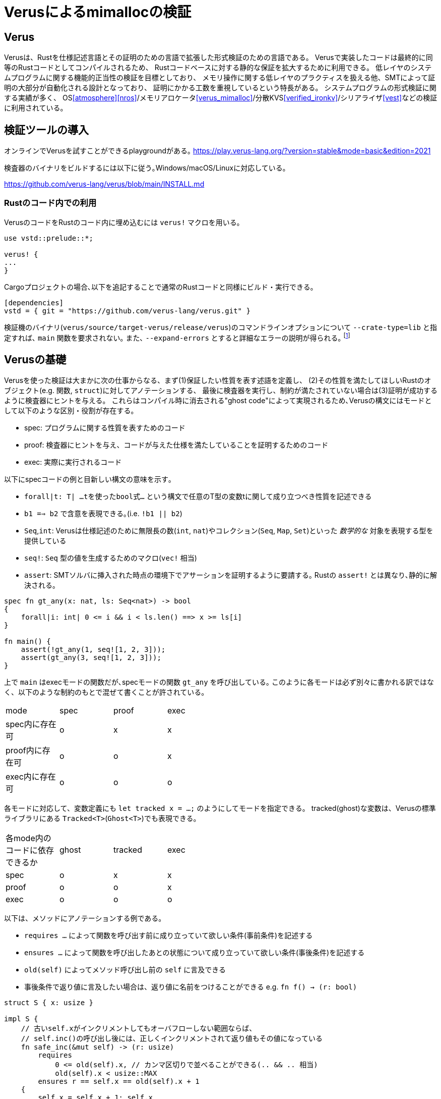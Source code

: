 = Verusによるmimallocの検証
:source-highlighter: pygments

== Verus

Verusは、Rustを仕様記述言語とその証明のための言語で拡張した形式検証のための言語である。
Verusで実装したコードは最終的に同等のRustコードとしてコンパイルされるため、
Rustコードベースに対する静的な保証を拡大するために利用できる。
低レイヤのシステムプログラムに関する機能的正当性の検証を目標としており、
メモリ操作に関する低レイヤのプラクティスを扱える他、SMTによって証明の大部分が自動化される設計となっており、
証明にかかる工数を重視しているという特長がある。
システムプログラムの形式検証に関する実績が多く、
OS<<atmosphere>><<nros>>/メモリアロケータ<<verus_mimalloc>>/分散KVS<<verified_ironkv>>/シリアライザ<<vest>>などの検証に利用されている。

== 検証ツールの導入

オンラインでVerusを試すことができるplaygroundがある｡ https://play.verus-lang.org/?version=stable&mode=basic&edition=2021

検査器のバイナリをビルドするには以下に従う｡Windows/macOS/Linuxに対応している｡

https://github.com/verus-lang/verus/blob/main/INSTALL.md


=== Rustのコード内での利用

VerusのコードをRustのコード内に埋め込むには `verus!` マクロを用いる｡

[source,rust]
----
use vstd::prelude::*;

verus! {
...
}
----

Cargoプロジェクトの場合､以下を追記することで通常のRustコードと同様にビルド・実行できる｡
[source,toml]
----
[dependencies]
vstd = { git = "https://github.com/verus-lang/verus.git" }
----

検証機のバイナリ(`verus/source/target-verus/release/verus`)のコマンドラインオプションについて
`--crate-type=lib` と指定すれば､ `main` 関数を要求されない｡
また､ `--expand-errors` とすると詳細なエラーの説明が得られる｡ footnote:[証明のデバッグ時は､これをつけないと何もわからない]

== Verusの基礎

Verusを使った検証は大まかに次の仕事からなる、まず(1)保証したい性質を表す述語を定義し、
(2)その性質を満たしてほしいRustのオブジェクト(e.g. 関数, `struct`)に対してアノテーションする、
最後に検査器を実行し、制約が満たされていない場合は(3)証明が成功するように検査器にヒントを与える。
これらはコンパイル時に消去される"ghost code"によって実現されるため､Verusの構文にはモードとして以下のような区別・役割が存在する。

* spec: プログラムに関する性質を表すためのコード
* proof: 検査器にヒントを与え、コードが与えた仕様を満たしていることを証明するためのコード
* exec: 実際に実行されるコード

以下にspecコードの例と目新しい構文の意味を示す｡

* `forall|t: T| ...tを使ったbool式...` という構文で任意のT型の変数tに関して成り立つべき性質を記述できる
* `b1 ==> b2` で含意を表現できる｡(i.e. `!b1 || b2`)
* `Seq`,`int`: Verusは仕様記述のために無限長の数(`int`, `nat`)やコレクション(`Seq`, `Map`, `Set`)といった _数学的な_ 対象を表現する型を提供している
* `seq!`: `Seq` 型の値を生成するためのマクロ(`vec!` 相当)
* `assert`: SMTソルバに挿入された時点の環境下でアサーションを証明するように要請する｡ Rustの `assert!` とは異なり､静的に解決される｡

[source,rust]
----
spec fn gt_any(x: nat, ls: Seq<nat>) -> bool
{ 
    forall|i: int| 0 <= i && i < ls.len() ==> x >= ls[i]
}

fn main() {
    assert(!gt_any(1, seq![1, 2, 3]));
    assert(gt_any(3, seq![1, 2, 3]));
}
----

上で `main` はexecモードの関数だが､specモードの関数 `gt_any` を呼び出している｡
このように各モードは必ず別々に書かれる訳ではなく、以下のような制約のもとで混ぜて書くことが許されている。

[width="50%",frame="topbot"]
|====
|mode              |spec    |proof  |exec
|spec内に存在可    |o       |x      |x
|proof内に存在可   |o       |o      |x
|exec内に存在可    |o       |o      |o
|====

各モードに対応して、変数定義にも `let tracked x = ...;` のようにしてモードを指定できる。
tracked(ghost)な変数は、Verusの標準ライブラリにある `Tracked<T>`(`Ghost<T>`)でも表現できる。

[width="50%",frame="topbot"]
|====
|各mode内のコードに依存できるか |ghost   |tracked|exec
|spec                           |o       |x      |x
|proof                          |o       |o      |x
|exec                           |o       |o      |o
|====


以下は、メソッドにアノテーションする例である。

* `requires ...` によって関数を呼び出す前に成り立っていて欲しい条件(事前条件)を記述する
* `ensures ...` によって関数を呼び出したあとの状態について成り立っていて欲しい条件(事後条件)を記述する
* `old(self)` によってメソッド呼び出し前の `self` に言及できる
* 事後条件で返り値に言及したい場合は、返り値に名前をつけることができる e.g. `fn f() -> (r: bool)`

[source,rust]
----
struct S { x: usize }

impl S {
    // 古いself.xがインクリメントしてもオーバフローしない範囲ならば、
    // self.inc()の呼び出し後には、正しくインクリメントされて返り値もその値になっている
    fn safe_inc(&mut self) -> (r: usize)
        requires
            0 <= old(self).x, // カンマ区切りで並べることができる(.. && .. 相当)
            old(self).x < usize::MAX
        ensures r == self.x == old(self).x + 1
    {
        self.x = self.x + 1; self.x
    }
}
----

Verusを使った検証では度々、データ構造に対応する数学的な表現を使うことがある。(e.g. リンクリストを要素の列として考える)
こうした場合には、viewメソッドを定義する。上記の例に対しては例えばこのように定義できる。

[rust,source]
----
impl S {
    spec fn view(&self) -> int {
        self.x as int
    }
}
----

viewメソッドはspecモード内で `variable_name@` のようにして呼び出せる。

== 検証フローの例: 単方向リンクリスト

Verusによって低レイヤのプラクティスを扱えることを示すために、
(ヒープ内のデータへの)raw pointerを用いた単方向リンクリストの実装と検証の例を取り上げる。

Verusでヒープ内に領域を確保された値を指すraw pointerを扱うための仕組みである `PPtr` について説明する｡
`PPtr<V>` は `*mut u8` と同様の意味で値の格納されているアドレスを示す以上の意味はない｡
しかし､ `PPtr<V>` はデリファレンスの際に _トークン_ (`PointsTo<V>`)を要求する｡
このトークン `PointsTo<V>` はtrackedオブジェクトでありコンパイル時に消去されるが、
Rustのボローチェッカには検査されるためメモリセーフなアクセスが強制される｡

[source,rust]
----
// allocation
let (p, Tracked(mut points_to)) = PPtr::<u64>::empty();
// free
p.free(Tracked(points_to)); // points_to moved here
// use after free
p.write(Tracked(&mut points_to), 5); // fails because points_to moved above
----

このようにraw pointerの読み書きに関する権限情報を分離して追跡することが､
以下に示すリンクリストのようなraw pointerを多用するコードをVerusで検証する際の基本的なアイデアになる｡

以下に単方向リンクリストの実装と検証の例を示す｡ 
footnote:[このコードは証明が通る最小限のアサーションに削ってある(9個)が､試行錯誤中はアサーションが40個程度あった]

[source,rust]
----
use vstd::prelude::*;
use vstd::simple_pptr::*;
#[derive(Clone, Copy)]
pub struct Node {
    next: Option<PPtr<Node>>,
    x: usize
}

pub struct LList {
    first: Option<PPtr<Node>>,
    // すべてのノードへのポインタとトークンを追跡
    gs: Tracked<GhostState>
}

pub struct GhostState {
    // 追加時のリストの長さをキーにして各ノードへのポインタのトークンを格納している
    tracked perms: Map<nat, PointsTo<Node>>,
    // 追加された順に各ノードへのポインタが格納されている
    ghost ptrs: Seq<PPtr<Node>>
}

impl LList {
    // リンクリストのノードを追加順に並べたもの
    // (self.firstから辿っていったときの要素のリストを*逆順にしたもの*)
    pub closed spec fn view(&self) -> Seq<usize> {
        // 添字を引数に取るクロージャでSeqを生成する
        Seq::<usize>::new(
            self.gs@.ptrs.len(), // 長さ
            // permsはノードの追加時のリストの長さがキーなため､最後に追加した要素が先頭になる
            |i: int| { self.gs@.perms[i as nat].value().x },
        )
    }

    // ノードへのポインタを追跡しているSeqを使って､与えられた添字から次のノードを返す
    pub closed spec fn next_of(&self, i: nat) -> Option<PPtr<Node>> {
        if i == 0 {
            None
        } else {
            // 添字が若いほど追加した時点が古い(i.e. リストの後の方にある)ためi-1が次のノードとなる
            Some(self.gs@.ptrs[i as int - 1])
        }
    }

    // 与えられた添字に対して対応するノードのGhostState内の状態とメモリ上の表現が
    // 整合していることを示す
    pub closed spec fn wf_node(&self, i: nat) -> bool {
        &&& self.gs@.perms.dom().contains(i)
            &&& self.gs@.perms[i].pptr() == self.gs@.ptrs[i as int]
            &&& self.gs@.perms[i].mem_contents() matches MemContents::Init(node)
            && node.next == self.next_of(i)
    }

    pub closed spec fn wf(&self) -> bool {
        &&& forall|i: nat| 0 <= i && i < self.gs@.ptrs.len() ==> self.wf_node(i)
            &&& if self.gs@.ptrs.len() == 0 {
                self.first.is_none()
            } else {
                self.first == Some(self.gs@.ptrs[self.gs@.ptrs.len() - 1])
            }
    }

    pub fn push_front(&mut self, v: usize)
        // 実行の前後で内部構造の整合性が保たれること､
        // viewによる表現が期待通り更新されることを保証する
        requires old(self).wf(),
        ensures
            self.wf(),
            self@ =~= old(self)@.push(v)
    {
        if let Some(old_first) = self.first {
            proof {
                assert(self.wf_node((self.gs@.ptrs.len() - 1) as nat));
            }
            let (node, Tracked(mut perm)) = PPtr::<Node>::new(Node { next: Some(old_first.clone()) , x: v});
            self.first = Some(node);

            proof {
                self.gs@.ptrs = self.gs@.ptrs.push(node);
                self.gs.borrow_mut().perms.tracked_insert((self.gs@.ptrs.len() - 1) as nat, perm);
                assert(forall|i: nat| i < self.gs@.ptrs.len() && old(self).wf_node(i)
                    ==> self.wf_node(i));
                assert forall|i: int| 0 <= i && i  < old(self)@.len()
                    implies old(self)@[i] == self@[i]
                by {
                    assert(old(self).wf_node(i as nat));
                }
                assert(self@ =~= old(self)@.push(v));
            }
        } else {
            let (node, Tracked(mut perm)) = PPtr::<Node>::new(Node { next: None, x: v });
            self.first = Some(node);
            proof {
                self.gs@.ptrs = self.gs@.ptrs.push(node);
                self.gs.borrow_mut().perms.tracked_insert(
                    (self.gs@.ptrs.len() - 1) as nat,
                    perm,
                );
            }
        }
    }


    pub fn pop_front(&mut self) -> (r: Option<usize>)
        requires
            old(self).wf()
        ensures
            self.wf(),
            old(self)@.len() == 0 ==> r == None::<usize>,
            old(self)@.len() > 0 ==> r == Some(old(self)@.last())
                && self@ =~= old(self)@.drop_last()
    {
        if let Some(old_first) = self.first {
            assert(self.wf_node((self.gs@.ptrs.len() - 1) as nat));
            let tracked old_first_perm = self.gs.borrow_mut()
                .perms.tracked_remove((self.gs@.ptrs.len() - 1) as nat);
            let old_first_node = old_first.into_inner(Tracked(old_first_perm));
            self.first = old_first_node.next;
            proof {
                self.gs@.ptrs = self.gs@.ptrs.drop_last();
                assert(forall|i: nat|
                    i < self@.len() && old(self).wf_node(i) ==> self.wf_node(i));

                assert forall|i: int| 0 <= i && i  < self@.len()
                    implies old(self)@[i] == self@[i]
                by {
                    assert(old(self).wf_node(i as nat));
                }
            }
            Some(old_first_node.x)
        } else {
            None
        }
    }
}

----

== mimallocの検証

=== mimallocの概観

各スレッドごとに複数の _Segment_ からなる _Heap_ という構造が対応する。
_Segment_ は複数の _Page_ を管理しており、各Pageのメタデータの列がSegmentヘッダに格納されている。
各Pageは、 _Block_ に分割されており、これがアロケーションの単位となる。
BlockのサイズはPage内で固定されており、Pageごとに異なることができる。
(こちらのFig. 1がわかりやすい<<mimalloc>>)

未割り当てなBlockはサイズ別にリンクリストになっているため、
割当処理は要求サイズに対して適切なリストから取り出す処理、解放時は適切なリストへ挿入する処理となる。
割当処理はthread localだが、解放処理は他スレッドで割り当てられたBlockを解放することができる。

//* Heap
    //** pages_direct: 空いているPageへのポインタのリスト(1MB以下のアロケーション用のfast path)
    //** pages: Heap内の全てのページのサイズ別リストへのポインタ
//* Page: ページ内の空きリスト
//* Block: ページ内の割当単位,ページごとに固定長
//* Segment: Page構造体のリストなどのメタデータを含む。実際のページの並びの先頭に埋め込まれる。

=== challenges

mimallocの検証コードベースのうち、特に挑戦的な目標に絞って紹介する。
//verusをメモリアロケータの検証に用いる際に問題となりそうな部分について、
//mimallocの検証コードベースがどのような対応をしているかについて検討する。

==== raw pointer

* `PPtr` より一般の(ヒープ以外に割り当てられた領域を扱える)ポインタのための仕組みがある
* verusではraw pointerのデリファレンスに際して `PointsTo<T>` というtrackedな構造体(中身はPhantomData)を要求する
* メモリアロケータで扱うようなアロケーションヘッダに埋め込まれたリンクリストに関する性質を議論するには、
  実装外の何らかの手段でポインタの先に格納されている情報とその所有権に関する情報を追跡する必要がある。
* 既存の実装ではリストの先頭を保持する構造体にGhostとして、リスト上にあるすべてのノードへのポインタと
  その権限情報を保持しておくという方針が取られている

[source,rust]
----
struct Node { next: *mut Node }
struct LL {
    first: *mut Node,
    tracked perms: Tracked<Map<nat,PointsTo<Node>>
}
----


==== axiomization

* メモリアロケータはOSなどに割り当てられたメモリプールからメモリを分割していく
* このメモリプールの正当性は最初に認める必要がある(`verifier::external_body`)
* またこのメモリプールの正当性から分割された各メモリ領域の正当性を演繹できる仕組みが必要(`PointsToRaw`)
*  cf. `verified-memory-allocator/verus-mimalloc/os_mem.rs`
* Verusではアロケータからしか `PPtr` を作れないためアロケータのメモリプールをブートストラップ出来ないが、
  先行研究では配列から作れるようなworkaroundがされている(cf. atmosphere kernel)

==== concurrency

* mimallocでは他のスレッドに対して割り当てられたブロックを別のスレッドで開放できる仕組みがある
* VerusSync/`tokenized_state_machine!`
* storage protocol/Resource Algebra

== TCBと検証済みコードの保証について

Verusによって検証されたコードの正当性は、以下を仮定した上でのものとなる。

* rustcの型検査・ライフタイム検査器・コード生成の正当性 footnote:[verusはrustcのIRのうちHIRからRustコードの情報を抽出している https://github.com/verus-lang/verus/blob/main/source/CODE.md]
* SMTLIBへのエンコードの適切さ
* SMTソルバと追加のソルバ(e.g. Singular)の正当性
* Verusのプリミティブの形式仕様と実装の適切さ

=== メモリセーフティに関する注意

通常のRustコードでは、メモリセーフでない可能性がある操作はunsafeブロックで囲み、
適切にバリデーションを行って十分なドキュメンテーションをした上でユーザーに責任を委譲する。
一方、Verusでメモリセーフティをrequire/ensuresなどを使って仕様を記述・証明することで保証している。
例えば、以下はverusからRustの検証されていないコードを呼び出している。<<verus_guide>>
このような場合Rustのコードでは境界チェックが必要になるがVerusでは呼び出し前に事前条件の成立が保証されるため省略できる。

[source,rust]
----
impl<A> Vec<A> {
    #[verifier::external_body]
    pub fn index(&self, i: usize) -> (r: &A)
        requires
            i < self.len(),
        ensures
            *r === self[i as int],
    {
        unsafe { self.vec.get_unchecked(i) }
    }
}
----

つまり、Verusではメモリセーフティは _事前条件が満たされている限り_ 保証されていることになる。
これはRustの未検証なコードからVerusの検証済みコードを呼び出す際に、
事前条件の成立を別の方法で保証しない限りメモリセーフティ(勿論そのほかの性質も)が成立しないことを意味するため、
こうした場合には注意が必要である。

== limitations

* raw pointer越しに構造体のフィールドを部分的に更新できない

[bibliography]
== 参考文献

* [[[verus_mimalloc]]] https://github.com/verus-lang/verified-memory-allocator
* [[[travis_thesis]]] https://www.andrew.cmu.edu/user/bparno/papers/hance_thesis.pdf
* [[[verus_gh]]] https://github.com/verus-lang/verus
* [[[verus_guide]]] https://verus-lang.github.io/verus/guide/overview.html
* [[[verus_guide_st]]] https://verus-lang.github.io/verus/state_machines/intro.html
* [[[atmosphere]]] https://doi.org/10.1145/3625275.3625401
* [[[nros]]] https://github.com/utaal/verified-nrkernel
* [[[vest]]] https://github.com/secure-foundations/vest
* [[[verified_ironkv]]] https://github.com/verus-lang/verified-ironkv
* [[[mimalloc]]] https://www.microsoft.com/en-us/research/uploads/prod/2019/06/mimalloc-tr-v1.pdf
